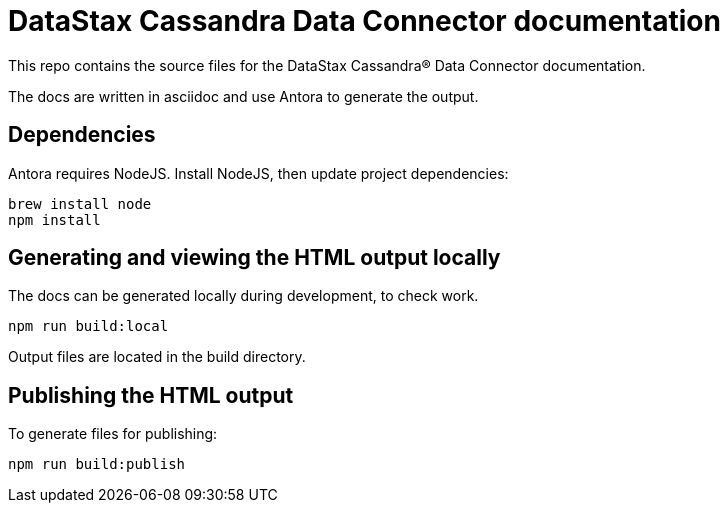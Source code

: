 = DataStax Cassandra Data Connector documentation

This repo contains the source files for the DataStax Cassandra&reg; Data Connector documentation.

The docs are written in asciidoc and use Antora to generate the output.

== Dependencies

Antora requires NodeJS. Install NodeJS, then update project dependencies:

[source,bash]
----
brew install node
npm install
----

== Generating and viewing the HTML output locally

The docs can be generated locally during development, to check work. 

[source,bash]
----
npm run build:local
----

Output files are located in the build directory.

== Publishing the HTML output

To generate files for publishing:

[source,bash]
----
npm run build:publish
----
